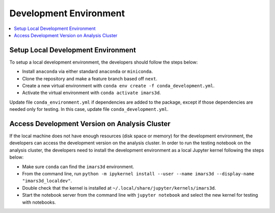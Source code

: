 =======================
Development Environment
=======================

.. contents::
    :local:


Setup Local Development Environment
-----------------------------------

To setup a local development environment, the developers should follow the steps below:

* Install ``anaconda`` via either standard ``anaconda`` or ``miniconda``.
* Clone the repository and make a feature branch based off ``next``.
* Create a new virtual environment with ``conda env create -f conda_development.yml``.
* Activate the virtual environment with ``conda activate imars3d``.

Update file ``conda_environment.yml`` if dependencies are added to the package,
except if those dependencies are needed only for testing. In this case, update
file ``conda_development.yml``.


Access Development Version on Analysis Cluster
----------------------------------------------

If the local machine does not have enough resources (disk space or memory) for the development environment, the developers can access the development version on the analysis cluster.
In order to run the testing notebook on the analysis cluster, the developers need to install the development environment as a local Jupyter kernel following the steps below:

* Make sure ``conda`` can find the ``imars3d`` environment.
* From the command line, run ``python -m ipykernel install --user --name imars3d --display-name "imars3d_localdev"``.
* Double check that the kernel is installed at ``~/.local/share/jupyter/kernels/imars3d``.
* Start the notebook server from the command line with ``jupyter notebook`` and select the new kernel for testing with notebooks.
